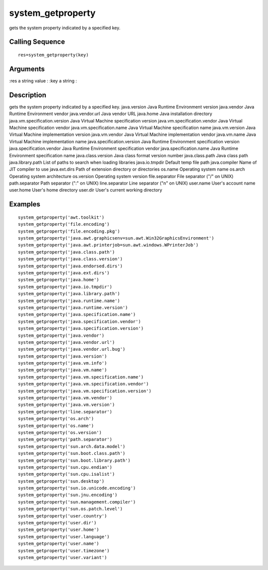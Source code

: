 


system_getproperty
==================

gets the system property indicated by a specified key.



Calling Sequence
~~~~~~~~~~~~~~~~


::

    res=system_getproperty(key)




Arguments
~~~~~~~~~

:res a string value
: :key a string
:



Description
~~~~~~~~~~~

gets the system property indicated by a specified key.
java.version Java Runtime Environment version java.vendor Java Runtime
Environment vendor java.vendor.url Java vendor URL java.home Java
installation directory java.vm.specification.version Java Virtual
Machine specification version java.vm.specification.vendor Java
Virtual Machine specification vendor java.vm.specification.name Java
Virtual Machine specification name java.vm.version Java Virtual
Machine implementation version java.vm.vendor Java Virtual Machine
implementation vendor java.vm.name Java Virtual Machine implementation
name java.specification.version Java Runtime Environment specification
version java.specification.vendor Java Runtime Environment
specification vendor java.specification.name Java Runtime Environment
specification name java.class.version Java class format version number
java.class.path Java class path java.library.path List of paths to
search when loading libraries java.io.tmpdir Default temp file path
java.compiler Name of JIT compiler to use java.ext.dirs Path of
extension directory or directories os.name Operating system name
os.arch Operating system architecture os.version Operating system
version file.separator File separator ("/" on UNIX) path.separator
Path separator (":" on UNIX) line.separator Line separator ("\n" on
UNIX) user.name User's account name user.home User's home directory
user.dir User's current working directory


Examples
~~~~~~~~


::

    system_getproperty('awt.toolkit')
    system_getproperty('file.encoding')
    system_getproperty('file.encoding.pkg')
    system_getproperty('java.awt.graphicsenv=sun.awt.Win32GraphicsEnvironment')
    system_getproperty('java.awt.printerjob=sun.awt.windows.WPrinterJob')
    system_getproperty('java.class.path')
    system_getproperty('java.class.version')
    system_getproperty('java.endorsed.dirs')
    system_getproperty('java.ext.dirs')
    system_getproperty('java.home')
    system_getproperty('java.io.tmpdir')
    system_getproperty('java.library.path')
    system_getproperty('java.runtime.name')
    system_getproperty('java.runtime.version')
    system_getproperty('java.specification.name')
    system_getproperty('java.specification.vendor')
    system_getproperty('java.specification.version')
    system_getproperty('java.vendor')
    system_getproperty('java.vendor.url')
    system_getproperty('java.vendor.url.bug')
    system_getproperty('java.version')
    system_getproperty('java.vm.info')
    system_getproperty('java.vm.name')
    system_getproperty('java.vm.specification.name')
    system_getproperty('java.vm.specification.vendor')
    system_getproperty('java.vm.specification.version')
    system_getproperty('java.vm.vendor')
    system_getproperty('java.vm.version')
    system_getproperty('line.separator')
    system_getproperty('os.arch')
    system_getproperty('os.name')
    system_getproperty('os.version')
    system_getproperty('path.separator')
    system_getproperty('sun.arch.data.model')
    system_getproperty('sun.boot.class.path')
    system_getproperty('sun.boot.library.path')
    system_getproperty('sun.cpu.endian')
    system_getproperty('sun.cpu.isalist')
    system_getproperty('sun.desktop')
    system_getproperty('sun.io.unicode.encoding')
    system_getproperty('sun.jnu.encoding')
    system_getproperty('sun.management.compiler')
    system_getproperty('sun.os.patch.level')
    system_getproperty('user.country')
    system_getproperty('user.dir')
    system_getproperty('user.home')
    system_getproperty('user.language')
    system_getproperty('user.name')
    system_getproperty('user.timezone')
    system_getproperty('user.variant')




